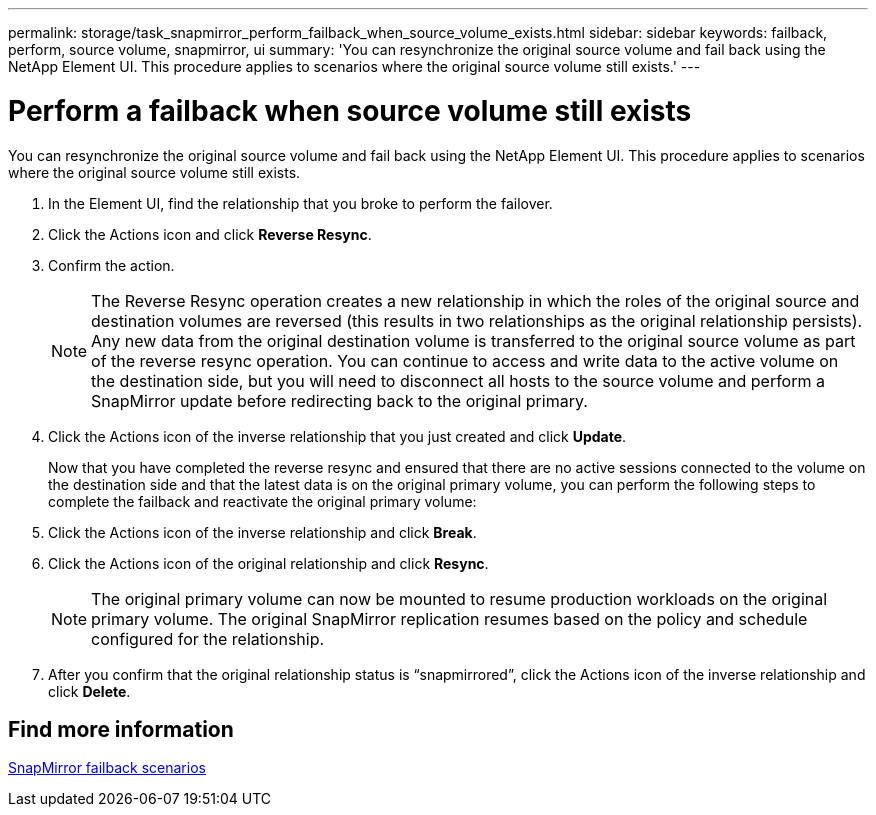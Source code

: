 ---
permalink: storage/task_snapmirror_perform_failback_when_source_volume_exists.html
sidebar: sidebar
keywords: failback, perform, source volume, snapmirror, ui
summary: 'You can resynchronize the original source volume and fail back using the NetApp Element UI. This procedure applies to scenarios where the original source volume still exists.'
---

= Perform a failback when source volume still exists
:icons: font
:imagesdir: ../media/

[.lead]
You can resynchronize the original source volume and fail back using the NetApp Element UI. This procedure applies to scenarios where the original source volume still exists.

. In the Element UI, find the relationship that you broke to perform the failover.
. Click the Actions icon and click *Reverse Resync*.
. Confirm the action.
+
NOTE: The Reverse Resync operation creates a new relationship in which the roles of the original source and destination volumes are reversed (this results in two relationships as the original relationship persists). Any new data from the original destination volume is transferred to the original source volume as part of the reverse resync operation. You can continue to access and write data to the active volume on the destination side, but you will need to disconnect all hosts to the source volume and perform a SnapMirror update before redirecting back to the original primary.

. Click the Actions icon of the inverse relationship that you just created and click *Update*.
+
Now that you have completed the reverse resync and ensured that there are no active sessions connected to the volume on the destination side and that the latest data is on the original primary volume, you can perform the following steps to complete the failback and reactivate the original primary volume:

. Click the Actions icon of the inverse relationship and click *Break*.
. Click the Actions icon of the original relationship and click *Resync*.
+
NOTE: The original primary volume can now be mounted to resume production workloads on the original primary volume. The original SnapMirror replication resumes based on the policy and schedule configured for the relationship.

. After you confirm that the original relationship status is "`snapmirrored`", click the Actions icon of the inverse relationship and click *Delete*.

== Find more information

xref:concept_snapmirror_failback_scenarios.adoc[SnapMirror failback scenarios]
